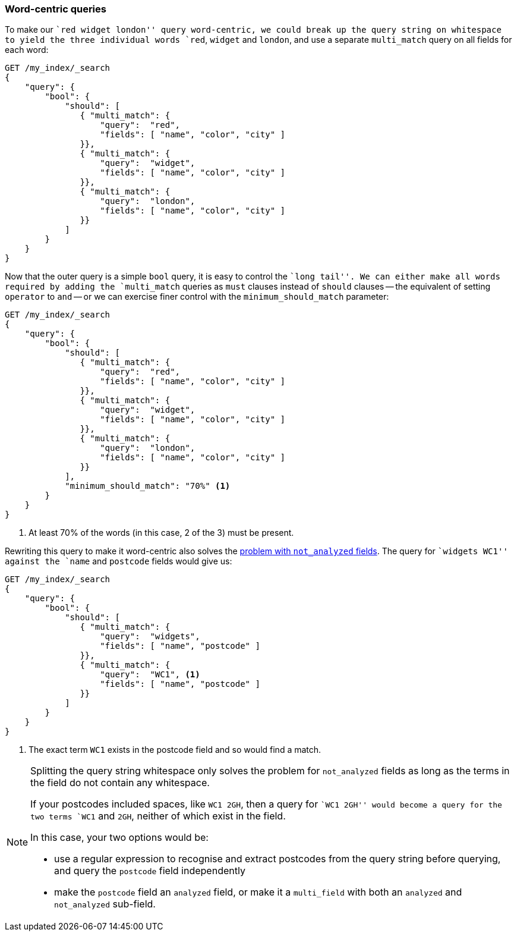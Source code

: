 [[word-centric-query]]
=== Word-centric queries

To make our ``red widget london'' query word-centric, we could break up  the
query string on whitespace to yield the three individual words `red`,
`widget` and `london`, and use a separate `multi_match` query on all fields
for each word:

[source,js]
--------------------------------------------------
GET /my_index/_search
{
    "query": {
        "bool": {
            "should": [
               { "multi_match": {
                   "query":  "red",
                   "fields": [ "name", "color", "city" ]
               }},
               { "multi_match": {
                   "query":  "widget",
                   "fields": [ "name", "color", "city" ]
               }},
               { "multi_match": {
                   "query":  "london",
                   "fields": [ "name", "color", "city" ]
               }}
            ]
        }
    }
}
--------------------------------------------------

Now that the outer query is a simple `bool` query, it is easy to control the
``long tail''.  We can either make all words required by adding the
`multi_match` queries as `must` clauses instead of `should` clauses -- the
equivalent of setting `operator` to `and` -- or we can exercise finer control
with the `minimum_should_match` parameter:

[source,js]
--------------------------------------------------
GET /my_index/_search
{
    "query": {
        "bool": {
            "should": [
               { "multi_match": {
                   "query":  "red",
                   "fields": [ "name", "color", "city" ]
               }},
               { "multi_match": {
                   "query":  "widget",
                   "fields": [ "name", "color", "city" ]
               }},
               { "multi_match": {
                   "query":  "london",
                   "fields": [ "name", "color", "city" ]
               }}
            ],
            "minimum_should_match": "70%" <1>
        }
    }
}
--------------------------------------------------

<1> At least 70% of the words (in this case, 2 of the 3) must be present.

Rewriting this query to make it word-centric also solves the
<<multi-match-exact-values,problem with `not_analyzed` fields>>. The
query for ``widgets WC1'' against the `name` and `postcode` fields
would give us:

[source,js]
--------------------------------------------------
GET /my_index/_search
{
    "query": {
        "bool": {
            "should": [
               { "multi_match": {
                   "query":  "widgets",
                   "fields": [ "name", "postcode" ]
               }},
               { "multi_match": {
                   "query":  "WC1", <1>
                   "fields": [ "name", "postcode" ]
               }}
            ]
        }
    }
}
--------------------------------------------------
<1> The exact term `WC1` exists in the postcode field and so
    would find a match.


[NOTE]
==================================================

Splitting the query string whitespace only solves the problem for
`not_analyzed` fields as long as the terms in the field do not contain any
whitespace.

If your postcodes included spaces, like `WC1 2GH`, then a query for ``WC1
2GH'' would become a query for the two terms `WC1` and `2GH`, neither of which
exist in the field.

In this case, your two options would be:

* use a regular expression to recognise and extract postcodes from the query
  string before querying, and query the `postcode` field independently

* make the `postcode` field an `analyzed` field, or make it a `multi_field`
  with both an `analyzed` and `not_analyzed` sub-field.

==================================================


